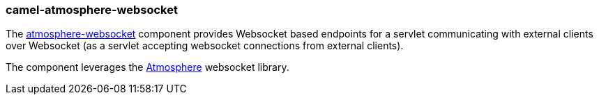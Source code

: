 ### camel-atmosphere-websocket

The http://camel.apache.org/atmosphere-websocket.html[atmosphere-websocket,window=_blank] component provides Websocket based endpoints for a servlet communicating
with external clients over Websocket (as a servlet accepting websocket connections from external clients).

The component leverages the https://github.com/Atmosphere/atmosphere[Atmosphere,window=_blank] websocket library.
